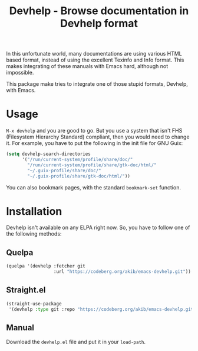 #+title: Devhelp - Browse documentation in Devhelp format

In this unfortunate world, many documentations are using various HTML based
format, instead of using the excellent Texinfo and Info format.  This makes
integrating of these manuals with Emacs hard, although not impossible.

This package make tries to integrate one of those stupid formats, Devhelp,
with Emacs.

* Usage

=M-x devhelp= and you are good to go.  But you use a system that isn't FHS
(Filesystem Hierarchy Standard) compliant, then you would need to change
it.  For example, you have to put the following in the init file for GNU
Guix:

#+begin_src emacs-lisp
(setq devhelp-search-directories
      '("/run/current-system/profile/share/doc/"
        "/run/current-system/profile/share/gtk-doc/html/"
        "~/.guix-profile/share/doc/"
        "~/.guix-profile/share/gtk-doc/html/"))
#+end_src

You can also bookmark pages, with the standard ~bookmark-set~ function.

* Installation

Devhelp isn't available on any ELPA right now.  So, you have to follow one
of the following methods:

** Quelpa

#+begin_src emacs-lisp
(quelpa '(devhelp :fetcher git
                  :url "https://codeberg.org/akib/emacs-devhelp.git"))
#+end_src

** Straight.el

#+begin_src emacs-lisp
(straight-use-package
 '(devhelp :type git :repo "https://codeberg.org/akib/emacs-devhelp.git"))
#+end_src

** Manual

Download the ~devhelp.el~ file and put it in your ~load-path~.
